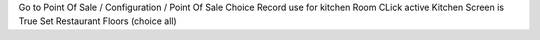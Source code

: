 Go to Point Of Sale / Configuration / Point Of Sale
Choice Record use for kitchen Room
CLick active Kitchen Screen is True
Set Restaurant Floors (choice all)